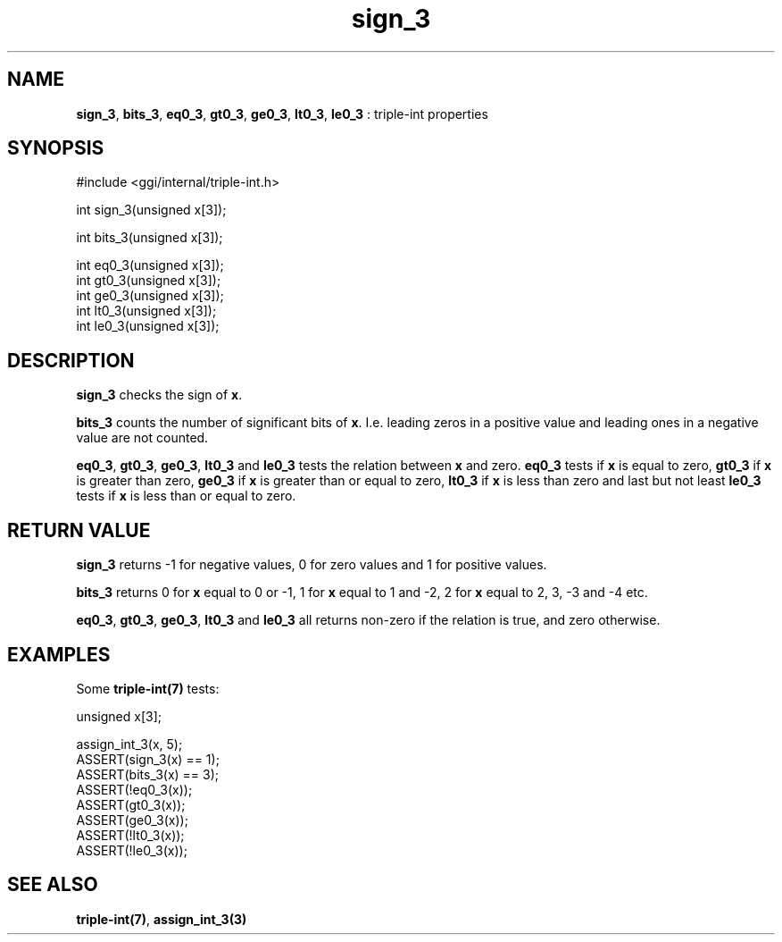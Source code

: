 .TH "sign_3" 3 "2004-10-26" "libggi-current" GGI
.SH NAME
\fBsign_3\fR, \fBbits_3\fR, \fBeq0_3\fR, \fBgt0_3\fR, \fBge0_3\fR, \fBlt0_3\fR, \fBle0_3\fR : triple-int properties
.SH SYNOPSIS
.nb
.nf
#include <ggi/internal/triple-int.h>

int sign_3(unsigned x[3]);

int bits_3(unsigned x[3]);

int eq0_3(unsigned x[3]);
int gt0_3(unsigned x[3]);
int ge0_3(unsigned x[3]);
int lt0_3(unsigned x[3]);
int le0_3(unsigned x[3]);
.fi

.SH DESCRIPTION
\fBsign_3\fR checks the sign of \fBx\fR.

\fBbits_3\fR counts the number of significant bits of \fBx\fR. I.e.
leading zeros in a positive value and leading ones in a negative value
are not counted.

\fBeq0_3\fR, \fBgt0_3\fR, \fBge0_3\fR, \fBlt0_3\fR and \fBle0_3\fR tests the relation
between \fBx\fR and zero. \fBeq0_3\fR tests if \fBx\fR is equal to zero, \fBgt0_3\fR if
\fBx\fR is greater than zero, \fBge0_3\fR if \fBx\fR is greater than or equal to
zero, \fBlt0_3\fR if \fBx\fR is less than zero and last but not least \fBle0_3\fR
tests if \fBx\fR is less than or equal to zero.
.SH RETURN VALUE
\fBsign_3\fR returns -1 for negative values, 0 for zero values and 1 for
positive values.

\fBbits_3\fR returns 0 for \fBx\fR equal to 0 or -1, 1 for \fBx\fR equal to 1 and
-2, 2 for \fBx\fR equal to 2, 3, -3 and -4 etc.

\fBeq0_3\fR, \fBgt0_3\fR, \fBge0_3\fR, \fBlt0_3\fR and \fBle0_3\fR all returns non-zero if
the relation is true, and zero otherwise.
.SH EXAMPLES
Some \fBtriple-int(7)\fR tests:

.nb
.nf
unsigned x[3];

assign_int_3(x, 5);
ASSERT(sign_3(x) == 1);
ASSERT(bits_3(x) == 3);
ASSERT(!eq0_3(x));
ASSERT(gt0_3(x));
ASSERT(ge0_3(x));
ASSERT(!lt0_3(x));
ASSERT(!le0_3(x));
.fi

.SH SEE ALSO
\fBtriple-int(7)\fR, \fBassign_int_3(3)\fR
